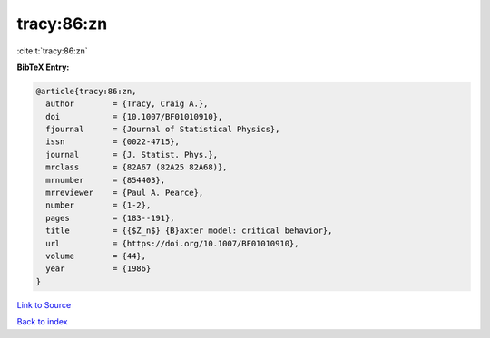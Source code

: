 tracy:86:zn
===========

:cite:t:`tracy:86:zn`

**BibTeX Entry:**

.. code-block:: bibtex

   @article{tracy:86:zn,
     author        = {Tracy, Craig A.},
     doi           = {10.1007/BF01010910},
     fjournal      = {Journal of Statistical Physics},
     issn          = {0022-4715},
     journal       = {J. Statist. Phys.},
     mrclass       = {82A67 (82A25 82A68)},
     mrnumber      = {854403},
     mrreviewer    = {Paul A. Pearce},
     number        = {1-2},
     pages         = {183--191},
     title         = {{$Z_n$} {B}axter model: critical behavior},
     url           = {https://doi.org/10.1007/BF01010910},
     volume        = {44},
     year          = {1986}
   }

`Link to Source <https://doi.org/10.1007/BF01010910},>`_


`Back to index <../By-Cite-Keys.html>`_
